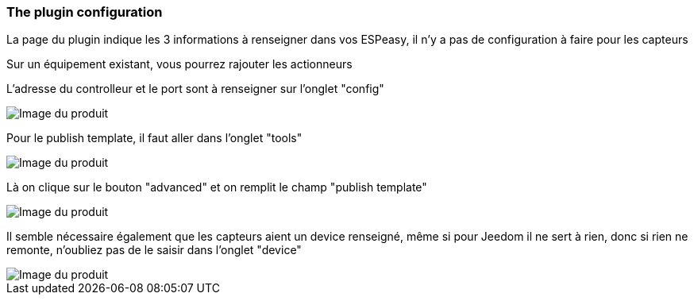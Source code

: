 === The plugin configuration

La page du plugin indique les 3 informations à renseigner dans vos ESPeasy, il n'y a pas de configuration à faire pour les capteurs

Sur un équipement existant, vous pourrez rajouter les actionneurs

L'adresse du controlleur et le port sont à renseigner sur l'onglet "config"

image::../images/espeasy_conf1.png[Image du produit]

Pour le publish template, il faut aller dans l'onglet "tools"

image::../images/espeasy_conf2.png[Image du produit]

Là on clique sur le bouton "advanced" et on remplit le champ "publish template"

image::../images/espeasy_conf3.png[Image du produit]

Il semble nécessaire également que les capteurs aient un device renseigné, même si pour Jeedom il ne sert à rien, donc si rien ne remonte, n'oubliez pas de le saisir dans l'onglet "device"

image::../images/espeasy_conf4.png[Image du produit]